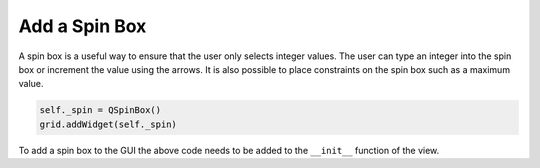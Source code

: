 .. _AddSpinBox:

==============
Add a Spin Box
==============

A spin box is a useful way to ensure that the user only selects
integer values. The user can type an integer into the spin box or
increment the value using the arrows. It is also possible to place
constraints on the spin box such as a maximum value.

.. code-block:: python

    self._spin = QSpinBox()
    grid.addWidget(self._spin)

To add a spin box to the GUI the above code needs to be added to the
``__init__`` function of the view.
